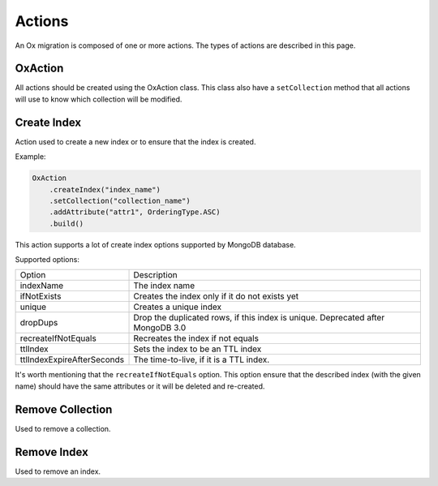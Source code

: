 Actions
=======

An Ox migration is composed of one or more actions.
The types of actions are described in this page.

OxAction
--------

All actions should be created using the OxAction class. This class also have a ``setCollection`` method
that all actions will use to know which collection will be modified.

Create Index
------------


Action used to create a new index or to ensure that the index is created.

Example:

.. code-block:: java

    OxAction
        .createIndex("index_name")
        .setCollection("collection_name")
        .addAttribute("attr1", OrderingType.ASC)
        .build()

This action supports a lot of create index options supported by MongoDB database.

Supported options:

+----------------------------+-----------------------------------------------------+
| Option                     | Description                                         |
+----------------------------+-----------------------------------------------------+
| indexName                  | The index name                                      |
+----------------------------+-----------------------------------------------------+
| ifNotExists                | Creates the index only if it do not exists yet      |
+----------------------------+-----------------------------------------------------+
| unique                     | Creates a unique index                              |
+----------------------------+-----------------------------------------------------+
| dropDups                   | Drop the duplicated rows, if this index is unique.  |
|                            | Deprecated after MongoDB 3.0                        |
+----------------------------+-----------------------------------------------------+
| recreateIfNotEquals        | Recreates the index if not equals                   |
+----------------------------+-----------------------------------------------------+
| ttlIndex                   | Sets the index to be an TTL index                   |
+----------------------------+-----------------------------------------------------+
| ttlIndexExpireAfterSeconds | The time-to-live, if it is a TTL index.             |
+----------------------------+-----------------------------------------------------+

It's worth mentioning that the ``recreateIfNotEquals`` option.
This option ensure that the described index (with the given name) should have the same attributes
or it will be deleted and re-created.


Remove Collection
-----------------

Used to remove a collection.


Remove Index
------------

Used to remove an index.